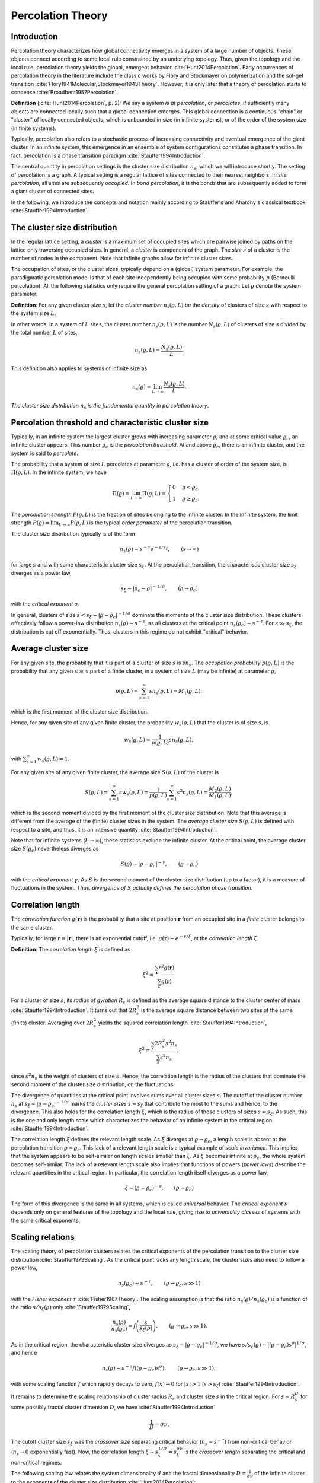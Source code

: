 Percolation Theory
==================

Introduction
------------

Percolation theory characterizes how global connectivity emerges in a system of
a large number of objects.
These objects connect according to some local rule constrained by an underlying
topology.
Thus, given the topology and the local rule, percolation theory yields the
global, emergent behavior :cite:`Hunt2014Percolation`.
Early occurrences of percolation theory in the literature include the classic
works by Flory and Stockmayer on polymerization and the sol-gel transition
:cite:`Flory1941Molecular,Stockmayer1943Theory`.
However, it is only later that a theory of percolation starts to condense
:cite:`Broadbent1957Percolation`.

**Definition** (:cite:`Hunt2014Percolation`, p. 2):
We say a system *is at percolation*, or *percolates*, if sufficiently many
objects are connected locally such that a global connection emerges.
This global connection is a continuous "chain" or "cluster" of locally
connected objects, which is unbounded in size (in infinite systems), or of the
order of the system size (in finite systems).

Typically, percolation also refers to a stochastic process of increasing
connectivity and eventual emergence of the giant cluster.
In an infinite system, this emergence in an ensemble of system configurations
constitutes a phase transition.
In fact, percolation is a phase transition paradigm
:cite:`Stauffer1994Introduction`.

The central quantity in percolation settings is the cluster size distribution
:math:`n_s`, which we will introduce shortly.
The setting of percolation is a graph.
A typical setting is a regular lattice of sites connected to their nearest
neighbors.
In *site percolation*, all sites are subsequently *occupied*.
In *bond percolation*, it is the bonds that are subsequently added to form a
giant cluster of connected sites.

In the following, we introduce the concepts and notation mainly according to
Stauffer's and Aharony's classical textbook :cite:`Stauffer1994Introduction`.

The cluster size distribution
-----------------------------

In the regular lattice setting, a *cluster* is a maximum set of occupied sites
which are pairwise joined by paths on the lattice only traversing occupied
sites.
In general, a *cluster* is component of the graph.
The *size* :math:`s` of a cluster is the number of nodes in the component.
Note that infinite graphs allow for infinite cluster sizes.

The occupation of sites, or the cluster sizes, typically depend on a (global)
system parameter.
For example, the paradigmatic percolation model is that of each site
independently being occupied with some probability :math:`p` (Bernoulli percolation).
All the following statistics only require the general percolation setting of a
graph.
Let :math:`\varrho` denote the system parameter.

**Definition**:
For any given cluster size :math:`s`, let the *cluster number*
:math:`n_s(\varrho, L)` be the *density* of clusters of size :math:`s` with
respect to the system size :math:`L`.

In other words, in a system of :math:`L` sites, the cluster number
:math:`n_s(\varrho, L)` is the number :math:`N_s(\varrho, L)` of clusters of
size :math:`s` divided by the total number :math:`L` of sites,

.. math::

   n_s(\varrho, L) = \frac{N_s(\varrho,L)}{L}.

This definition also applies to systems of infinite size as

.. math::

   n_s(\varrho) = \lim_{L \to \infty} \frac{N_s(\varrho,L)}{L}.

*The cluster size distribution* :math:`n_s` *is the fundamental quantity in
percolation theory*.

Percolation threshold and characteristic cluster size
-----------------------------------------------------

Typically, in an infinite system the largest cluster grows with increasing
parameter :math:`\varrho`, and at some critical value :math:`\varrho_c`, an
infinite cluster appears.
This number :math:`\varrho_c` is the *percolation threshold*.
At and above :math:`\varrho_c`, there is an infinite cluster, and the system is
said to *percolate*.

The probability that a system of size :math:`L` percolates at parameter
:math:`\varrho`, i.e. has a cluster of order of the system size, is
:math:`\Pi(\varrho,L)`.
In the infinite system, we have

.. math::

   \Pi(\varrho) = \lim_{L \to \infty} \Pi(\varrho, L) = \begin{cases}
   0 & \varrho < \varrho_c, \\
   1 & \varrho \geq \varrho_c.
   \end{cases}

The *percolation strength* :math:`P(\varrho, L)` is the fraction of sites
belonging to the infinite cluster.
In the infinite system, the limit strength :math:`P(\varrho) = \lim_{L \to
\infty} P(\varrho, L)` is the typical *order parameter* of the percolation
transition.

The cluster size distribution typically is of the form

.. math::

   n_s(\varrho) \sim s^{-\tau} e^{- s/s_\xi}, \qquad (s \to \infty)

for large :math:`s` and with some characteristic cluster size :math:`s_\xi`.
At the percolation transition, the characteristic cluster size :math:`s_\xi`
diverges as a power law,

.. math::

   s_\xi \sim |\varrho_c - \varrho|^{-1/\sigma}, \qquad (\varrho \to \varrho_c)

with the *critical exponent* :math:`\sigma`.

In general, clusters of size :math:`s < s_\xi \sim |\varrho - \varrho_c|^{-1 /
\sigma}` dominate the moments of the cluster size distribution.
These clusters effectively follow a power-law distribution :math:`n_s(\varrho)
\sim s^{-\tau}`, as all clusters at the critical point :math:`n_s(\varrho_c)
\sim s^{-\tau}`.
For :math:`s \gg s_\xi`, the distribution is cut off exponentially.
Thus, clusters in this regime do not exhibit "critical" behavior.

Average cluster size
--------------------

For any given site, the probability that it is part of a cluster of size
:math:`s` is :math:`s n_s`. The *occupation probability*
:math:`p(\varrho, L)` is the probability that any given site is part of
a finite cluster, in a system of size :math:`L` (may be infinite) at
parameter :math:`\varrho`,

.. math::

   p(\varrho, L) = \sum_{s=1}^\infty s n_s(\varrho, L) = M_1(\varrho, L),

which is the first moment of the cluster size distribution.

Hence, for any given site of any given finite cluster, the probability
:math:`w_s(\varrho, L)` that the cluster is of size :math:`s`, is

.. math::

   w_s(\varrho, L) = \frac{1}{p(\varrho,L)} s n_s(\varrho, L),

with :math:`\sum_{s=1}^\infty w_s(\varrho, L) = 1`.

For any given site of any given finite cluster, the average size
:math:`S(\varrho, L)` of the cluster is

.. math::

   S(\varrho, L) = \sum_{s=1}^\infty s w_s(\varrho, L) = \frac{1}{p(\varrho,
   L)} \sum_{s=1}^\infty s^2 n_s(\varrho, L) = \frac{M_2(\varrho,
   L)}{M_1(\varrho, L)},

which is the second moment divided by the first moment of the cluster size
distribution.
Note that this average is different from the average of the (finite) cluster
sizes in the system.
The *average cluster size* :math:`S(\varrho, L)` is defined with respect to a
site, and thus, it is an intensive quantity :cite:`Stauffer1994Introduction`.

Note that for infinite systems (:math:`L\to\infty`), these statistics exclude
the infinite cluster.
At the critical point, the average cluster size :math:`S(\varrho_c)`
nevertheless diverges as

.. math::

   S(\varrho) \sim |\varrho - \varrho_c|^{- \gamma}, \qquad (\varrho \to
   \varrho_c)

with the *critical exponent* :math:`\gamma`.
As :math:`S` is the second moment of the cluster size distribution (up to a
factor), it is a measure of fluctuations in the system.
*Thus, divergence of* :math:`S` *actually defines the percolation phase
transition.*

Correlation length
------------------

The *correlation function* :math:`g(\mathbf{r})` is the probability that a site
at position :math:`\mathbf{r}` from an occupied site in a *finite* cluster
belongs to the same cluster.

Typically, for large :math:`r \equiv |\mathbf{r}|`, there is an exponential
cutoff, i.e. :math:`g(\mathbf{r}) \sim e^{-r/\xi}`, at the *correlation length*
:math:`\xi`.

**Definition**:
The *correlation length* :math:`\xi` is defined as

.. math::

   \xi^2 = \frac{\sum_{\mathbf{r}} r^2 g(\mathbf{r})}{\sum_{\mathbf{r}}
   g(\mathbf{r})}.

For a cluster of size :math:`s`, its *radius of gyration* :math:`R_s` is
defined as the average square distance to the cluster center of mass
:cite:`Stauffer1994Introduction`.
It turns out that :math:`2 R_s^2` is the average square distance between two
sites of the same (finite) cluster.
Averaging over :math:`2R_s^2` yields the squared correlation length
:cite:`Stauffer1994Introduction`,

.. math::

   \xi^2 = \frac{\sum_s 2 R_s^2 s^2 n_s}{\sum_s s^2 n_s},

since :math:`s^2 n_s` is the weight of clusters of size :math:`s`.
Hence, the correlation length is the radius of the clusters that dominate the
second moment of the cluster size distribution, or, the fluctuations.

The divergence of quantities at the critical point involves sums over all
cluster sizes :math:`s`.
The cutoff of the cluster number :math:`n_s` at :math:`s_\xi \sim |\varrho -
\varrho_c|^{-1/\sigma}` marks the *cluster sizes* :math:`s \approx s_\xi` that
contribute the most to the sums and hence, to the divergence.
This also holds for the correlation length :math:`\xi`, which is the radius of
those clusters of sizes :math:`s \approx s_\xi`.
As such, this is the one and only length scale which characterizes the behavior
of an infinite system in the critical region :cite:`Stauffer1994Introduction`.

The correlation length :math:`\xi` defines the relevant length scale.
As :math:`\xi` diverges at :math:`\varrho \to \varrho_c`, a length scale
is absent at the percolation transition :math:`\varrho = \varrho_c`.
This lack of a relevant length scale is a typical example of *scale
invariance*.
This implies that the system appears to be self-similar on length scales
smaller than :math:`\xi`.
As :math:`\xi` becomes infinite at :math:`\varrho_c`, the whole system becomes
self-similar.
The lack of a relevant length scale also implies that functions of powers
(*power laws*) describe the relevant quantities in the critical region.
In particular, the correlation length itself diverges as a power law,

.. math::

   \xi \sim (\varrho - \varrho_c)^{-\nu}. \qquad (\varrho \to \varrho_c)

The form of this divergence is the same in all systems, which is called
*universal* behavior.
The *critical exponent* :math:`\nu` depends only on general features of the
topology and the local rule, giving rise to *universality classes* of systems
with the same critical exponents.

Scaling relations
-----------------

The scaling theory of percolation clusters relates the critical exponents of
the percolation transition to the cluster size distribution
:cite:`Stauffer1979Scaling`.
As the critical point lacks any length scale, the cluster sizes also need to
follow a power law,

.. math::

   n_s(\varrho_c) \sim s^{-\tau}, \qquad (\varrho \to \varrho_c, s \gg 1)

with the *Fisher exponent* :math:`\tau` :cite:`Fisher1967Theory`.
The scaling assumption is that the ratio :math:`n_s(\varrho) / n_s(\varrho_c)`
is a function of the ratio :math:`s / s_\xi(\varrho)` only
:cite:`Stauffer1979Scaling`,

.. math::

   \frac{n_s(\varrho)}{n_s(\varrho_c)} = f\left( \frac{s}{s_\xi(\varrho)}
   \right), \qquad (\varrho \to \varrho_c, s \gg 1).

As in the critical region, the characteristic cluster size diverges as
:math:`s_\xi \sim |\varrho - \varrho_c|^{-1/\sigma}`, we have :math:`s /
s_\xi(\varrho) \sim |(\varrho - \varrho_c) s^\sigma |^{1/\sigma}`, and hence

.. math::

   n_s(\varrho) \sim s^{-\tau} f((\varrho - \varrho_c) s^\sigma), \qquad
   (\varrho \to \varrho_c, s \gg 1),

with some scaling function :math:`f` which rapidly decays to zero, :math:`f(x)
\to 0` for :math:`|x| > 1` (:math:`s > s_\xi`)
:cite:`Stauffer1994Introduction`.

It remains to determine the scaling relationship of cluster radius :math:`R_s`
and cluster size :math:`s` in the critical region.
For :math:`s \sim R_s^D` for some possibly fractal cluster dimension :math:`D`,
we have :cite:`Stauffer1994Introduction`

.. math::

   \frac{1}{D} = \sigma \nu.

The cutoff cluster size :math:`s_\xi` was the *crossover size* separating
critical behavior (:math:`n_s \sim s^{-\tau}`) from non-critical behavior
(:math:`n_s \to 0` exponentially fast).
Now, the correlation length :math:`\xi \sim s_\xi^{1/D} = s_\xi^{\sigma \nu}`
is the *crossover length* separating the critical and non-critical regimes.

The following scaling law relates the system dimensionality :math:`d` and the
fractal dimensionality :math:`D = \frac{1}{\sigma \nu}` of the infinite cluster
to the exponents of the cluster size distribution :cite:`Hunt2014Percolation`:

.. math::

   \frac{\tau - 1}{\sigma \nu} = d, \qquad \tau = 1 + \frac{d}{D}



Consider the :math:`k`-th raw moment of the cluster size distribution

.. math::

   M_k(\varrho) = \sum_s s^k n_s(\varrho)

which scales as

.. math::

   M_k(\varrho) \sim \sum_s s^{k-\tau} e^{-s/s_\xi(\varrho)} \sim |\varrho -
   \varrho_c|^{(\tau -1 - k)/\sigma} \qquad (\varrho \to \varrho_c)

in the critical region.

In this region, above the percolation threshold (:math:`\varrho > \varrho_c`),
the percolation strength behaves as :cite:`Stauffer1994Introduction`

.. math::

   P(\varrho) \sim \sum_s s (n_s(\varrho_c) - n_s(\varrho)) \sim \sum_s
   s^{1-\tau}  \left(1 - e^{-s/s_\xi(\varrho)} \right) \sim (\varrho -
   \varrho_c)^{(\tau -2)\sigma} \equiv (\varrho - \varrho_c)^\beta

defining the *critical exponent* :math:`\beta` as

.. math::

   \beta = \frac{\tau - 2}{\sigma}.

As the second raw moment :math:`M_2(\varrho) \sim |\varrho - \varrho_c|^{(\tau
- 3)/\sigma}`, we have

.. math::

   \gamma = \frac{3 - \tau}{\sigma},

or

.. math::

   \sigma = \frac{1}{\beta + \gamma}, \tau = 2 + \frac{\beta}{\beta + \gamma}.

These are the *scaling relations* between the critical exponents, which all
derive from the exponents :math:`\tau` and :math:`\sigma` of the cluster size
distribution.

